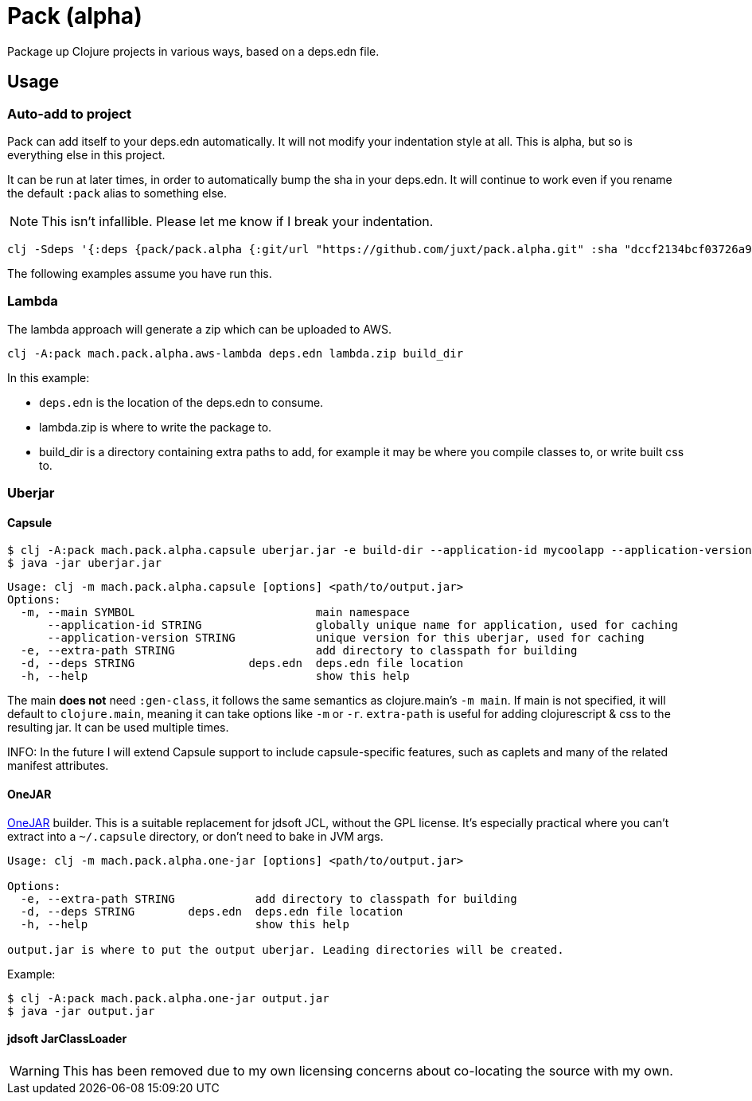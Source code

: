 = Pack (alpha)

Package up Clojure projects in various ways, based on a deps.edn file.

== Usage

=== Auto-add to project

Pack can add itself to your deps.edn automatically.
It will not modify your indentation style at all.
This is alpha, but so is everything else in this project.

It can be run at later times, in order to automatically bump the sha in your deps.edn.
It will continue to work even if you rename the default `:pack` alias to something else.

NOTE: This isn't infallible.  Please let me know if I break your indentation.

[source,clojure]
----
clj -Sdeps '{:deps {pack/pack.alpha {:git/url "https://github.com/juxt/pack.alpha.git" :sha "dccf2134bcf03726a9465d2b9997c42e5cd91bff"}}}' -m mach.pack.alpha.inject 1d455f6c591f440560c57a29e6d930004d735dcf
----

The following examples assume you have run this.

=== Lambda

The lambda approach will generate a zip which can be uploaded to AWS.

[source,clojure]
----
clj -A:pack mach.pack.alpha.aws-lambda deps.edn lambda.zip build_dir
----

In this example:

* `deps.edn` is the location of the deps.edn to consume.
* lambda.zip is where to write the package to.
* build_dir is a directory containing extra paths to add, for example it may be where you compile classes to, or write built css to.

=== Uberjar

==== Capsule

[source,clojure]
----
$ clj -A:pack mach.pack.alpha.capsule uberjar.jar -e build-dir --application-id mycoolapp --application-version "$(git describe)" -m myapp.main
$ java -jar uberjar.jar
----

[source]
----
Usage: clj -m mach.pack.alpha.capsule [options] <path/to/output.jar>
Options:
  -m, --main SYMBOL                           main namespace
      --application-id STRING                 globally unique name for application, used for caching
      --application-version STRING            unique version for this uberjar, used for caching
  -e, --extra-path STRING                     add directory to classpath for building
  -d, --deps STRING                 deps.edn  deps.edn file location
  -h, --help                                  show this help
----

The main *does not* need `:gen-class`, it follows the same semantics as clojure.main's `-m main`.
If main is not specified, it will default to `clojure.main`, meaning it can take options like `-m` or `-r`.
`extra-path` is useful for adding clojurescript & css to the resulting jar.
It can be used multiple times.

INFO: In the future I will extend Capsule support to include capsule-specific features, such as caplets and many of the related manifest attributes.

==== OneJAR

link:http://one-jar.sourceforge.net/[OneJAR] builder.
This is a suitable replacement for jdsoft JCL, without the GPL license.
It's especially practical where you can't extract into a `~/.capsule` directory, or don't need to bake in JVM args.

[source]
----
Usage: clj -m mach.pack.alpha.one-jar [options] <path/to/output.jar>

Options:
  -e, --extra-path STRING            add directory to classpath for building
  -d, --deps STRING        deps.edn  deps.edn file location
  -h, --help                         show this help

output.jar is where to put the output uberjar. Leading directories will be created.
----

Example:

[source,bash]
----
$ clj -A:pack mach.pack.alpha.one-jar output.jar
$ java -jar output.jar
----

==== jdsoft JarClassLoader

WARNING: This has been removed due to my own licensing concerns about co-locating the source with my own.
